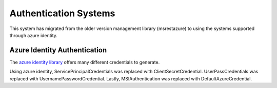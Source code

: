 ======================
Authentication Systems
======================

This system has migrated from the older version management library (msrestazure) to 
using the systems supported through azure identity.

Azure Identity Authentication
=============================
The `azure identity library <https://docs.microsoft.com/en-us/python/api/azure-identity/azure.identity?view=azure-python>`_
offers many different credentials to generate.

Using azure identity, ServicePrincipalCredentials was replaced with ClientSecretCredential.
UserPassCredentials was replaced with UsernamePasswordCredential.
Lastly, MSIAuthentication was replaced with DefaultAzureCredential.
